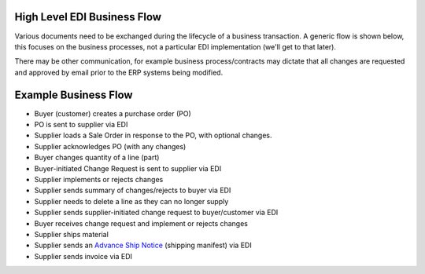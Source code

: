 High Level EDI Business Flow
============================

Various documents need to be exchanged during the lifecycle of a
business transaction. A generic flow is shown below, this focuses on the
business processes, not a particular EDI implementation (we'll get to
that later).

There may be other communication, for example business process/contracts
may dictate that all changes are requested and approved by email prior
to the ERP systems being modified.

Example Business Flow
=====================

-  Buyer (customer) creates a purchase order (PO)
-  PO is sent to supplier via EDI
-  Supplier loads a Sale Order in response to the PO, with optional
   changes.
-  Supplier acknowledges PO (with any changes)
-  Buyer changes quantity of a line (part)
-  Buyer-initiated Change Request is sent to supplier via EDI
-  Supplier implements or rejects changes
-  Supplier sends summary of changes/rejects to buyer via EDI
-  Supplier needs to delete a line as they can no longer supply
-  Supplier sends supplier-initiated change request to buyer/customer
   via EDI
-  Buyer receives change request and implement or rejects changes
-  Supplier ships material
-  Supplier sends an `Advance Ship
   Notice <TutorialAdvanceShipNotice.md>`__ (shipping manifest) via EDI
-  Supplier sends invoice via EDI

